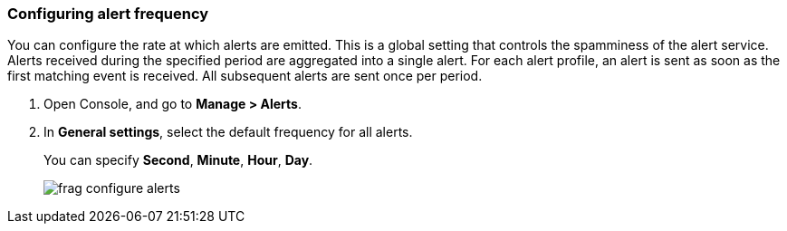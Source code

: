 [.task, #_configure_alerts]
[#configuring-alert-frequency]
=== Configuring alert frequency

You can configure the rate at which alerts are emitted.
This is a global setting that controls the spamminess of the alert service.
Alerts received during the specified period are aggregated into a single alert.
For each alert profile, an alert is sent as soon as the first matching event is received.
All subsequent alerts are sent once per period.

[.procedure]
. Open Console, and go to *Manage > Alerts*.

. In *General settings*, select the default frequency for all alerts.
+
You can specify *Second*, *Minute*, *Hour*, *Day*.
+
image::runtime-security/frag-configure-alerts.png[]

